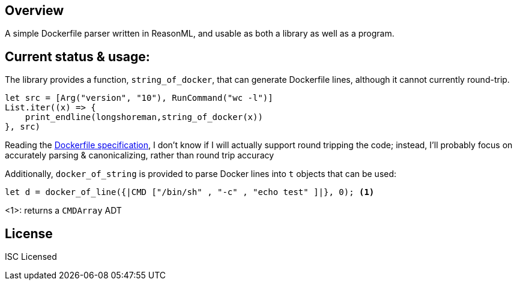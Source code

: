 == Overview

A simple Dockerfile parser written in ReasonML, and usable as both a library as well as a program.

== Current status & usage:

The library provides a function, `string_of_docker`, that can generate Dockerfile lines, although it cannot currently round-trip.

[source,reasonml]
----
let src = [Arg("version", "10"), RunCommand("wc -l")]
List.iter((x) => {
    print_endline(longshoreman,string_of_docker(x))
}, src)
----

Reading the https://docs.docker.com/engine/reference/builder/#format[Dockerfile specification], I don't know if I will actually
support round tripping the code; instead, I'll probably focus on accurately parsing & canonicalizing, rather than round trip
accuracy

Additionally, `docker_of_string` is provided to parse Docker lines into `t` objects that can be used:

[source,reasonml]
----
let d = docker_of_line({|CMD ["/bin/sh" , "-c" , "echo test" ]|}, 0); <1>
----
<1>: returns a `CMDArray` ADT

== License

ISC Licensed
